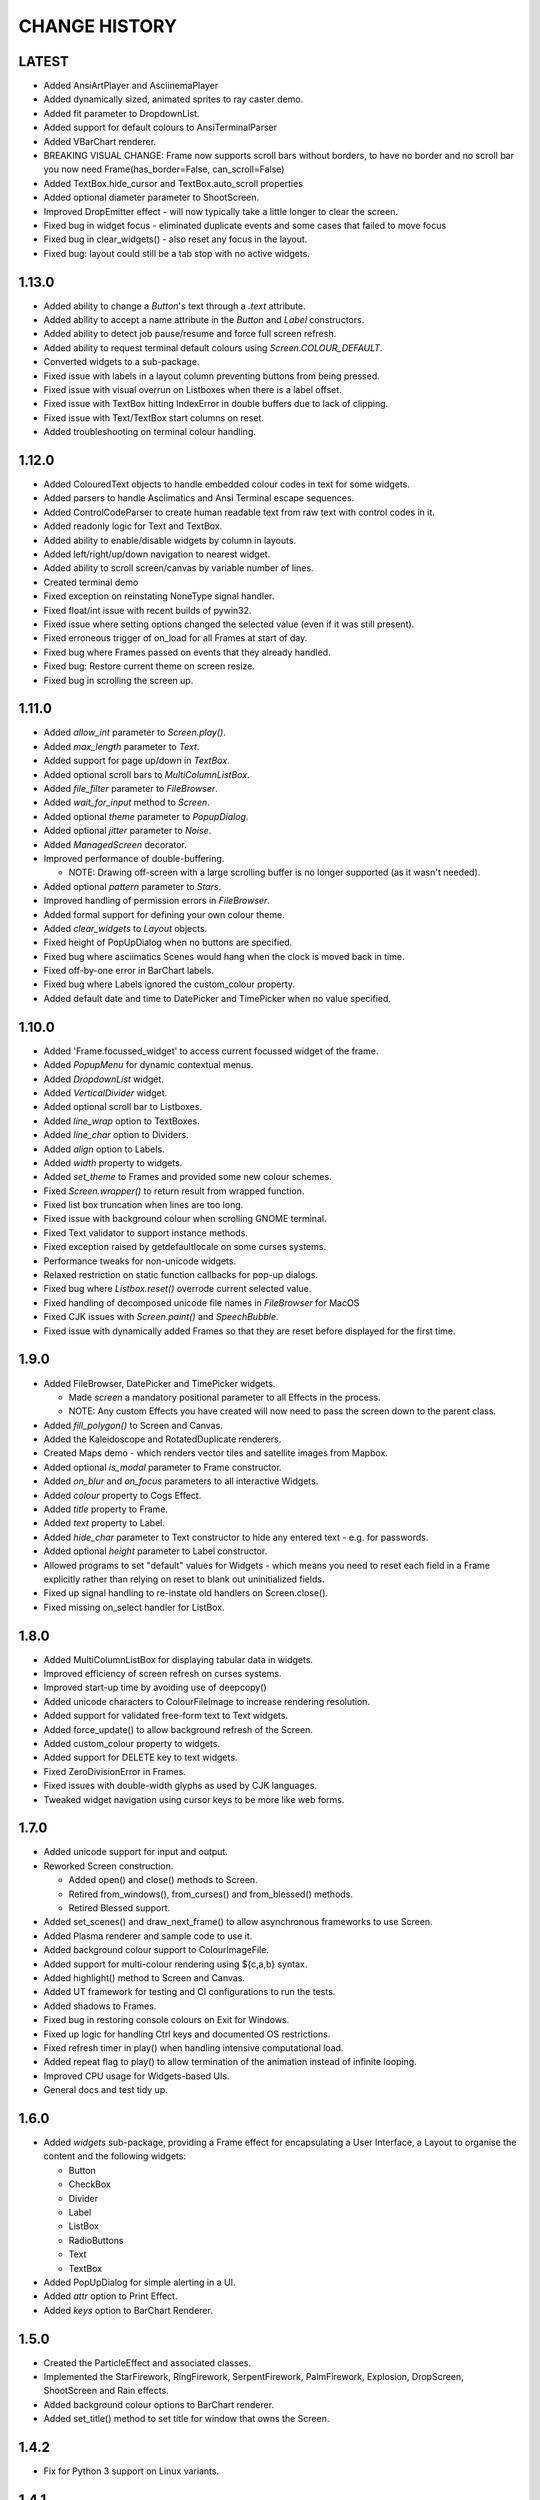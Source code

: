 CHANGE HISTORY
==============

LATEST
------
- Added AnsiArtPlayer and AsciinemaPlayer
- Added dynamically sized, animated sprites to ray caster demo.
- Added fit parameter to DropdownList.
- Added support for default colours to AnsiTerminalParser
- Added VBarChart renderer.
- BREAKING VISUAL CHANGE: Frame now supports scroll bars without borders, to have no border and no scroll bar you now need Frame(has_border=False, can_scroll=False)
- Added TextBox.hide_cursor and TextBox.auto_scroll properties
- Added optional diameter parameter to ShootScreen.
- Improved DropEmitter effect - will now typically take a little longer to clear the screen.
- Fixed bug in widget focus - eliminated duplicate events and some cases that failed to move focus
- Fixed bug in clear_widgets() - also reset any focus in the layout.
- Fixed bug: layout could still be a tab stop with no active widgets.

1.13.0
------
- Added ability to change a `Button`'s text through a `.text` attribute.
- Added ability to accept a name attribute in the `Button` and `Label` constructors.
- Added ability to detect job pause/resume and force full screen refresh.
- Added ability to request terminal default colours using `Screen.COLOUR_DEFAULT`.
- Converted widgets to a sub-package.
- Fixed issue with labels in a layout column preventing buttons from being pressed.
- Fixed issue with visual overrun on Listboxes when there is a label offset.
- Fixed issue with TextBox hitting IndexError in double buffers due to lack of clipping.
- Fixed issue with Text/TextBox start columns on reset.
- Added troubleshooting on terminal colour handling.

1.12.0
------
- Added ColouredText objects to handle embedded colour codes in text for some widgets.
- Added parsers to handle Asciimatics and Ansi Terminal escape sequences.
- Added ControlCodeParser to create human readable text from raw text with control codes in it.
- Added readonly logic for Text and TextBox.
- Added ability to enable/disable widgets by column in layouts.
- Added left/right/up/down navigation to nearest widget.
- Added ability to scroll screen/canvas by variable number of lines.
- Created terminal demo
- Fixed exception on reinstating NoneType signal handler.
- Fixed float/int issue with recent builds of pywin32.
- Fixed issue where setting options changed the selected value (even if it was still present).
- Fixed erroneous trigger of on_load for all Frames at start of day.
- Fixed bug where Frames passed on events that they already handled.
- Fixed bug: Restore current theme on screen resize.
- Fixed bug in scrolling the screen up.

1.11.0
------
- Added `allow_int` parameter to `Screen.play()`.
- Added `max_length` parameter to `Text`.
- Added support for page up/down in `TextBox`.
- Added optional scroll bars to `MultiColumnListBox`.
- Added `file_filter` parameter to `FileBrowser`.
- Added `wait_for_input` method to `Screen`.
- Added optional `theme` parameter to `PopupDialog`.
- Added optional `jitter` parameter to `Noise`.
- Added `ManagedScreen` decorator.
- Improved performance of double-buffering.

  - NOTE: Drawing off-screen with a large scrolling buffer is no longer supported (as it wasn't
    needed).

- Added optional `pattern` parameter to `Stars`.
- Improved handling of permission errors in `FileBrowser`.
- Added formal support for defining your own colour theme.
- Added `clear_widgets` to `Layout` objects.
- Fixed height of PopUpDialog when no buttons are specified.
- Fixed bug where asciimatics Scenes would hang when the clock is moved back in time.
- Fixed off-by-one error in BarChart labels.
- Fixed bug where Labels ignored the custom_colour property.
- Added default date and time to DatePicker and TimePicker when no value specified.

1.10.0
------
- Added 'Frame.focussed_widget' to access current focussed widget of the frame.
- Added `PopupMenu` for dynamic contextual menus.
- Added `DropdownList` widget.
- Added `VerticalDivider` widget.
- Added optional scroll bar to Listboxes.
- Added `line_wrap` option to TextBoxes.
- Added `line_char` option to Dividers.
- Added `align` option to Labels.
- Added `width` property to widgets.
- Added `set_theme` to Frames and provided some new colour schemes.
- Fixed `Screen.wrapper()` to return result from wrapped function.
- Fixed list box truncation when lines are too long.
- Fixed issue with background colour when scrolling GNOME terminal.
- Fixed Text validator to support instance methods.
- Fixed exception raised by getdefaultlocale on some curses systems.
- Performance tweaks for non-unicode widgets.
- Relaxed restriction on static function callbacks for pop-up dialogs.
- Fixed bug where `Listbox.reset()` overrode current selected value.
- Fixed handling of decomposed unicode file names in `FileBrowser` for MacOS
- Fixed CJK issues with `Screen.paint()` and `SpeechBubble`.
- Fixed issue with dynamically added Frames so that they are reset before displayed for the first
  time.

1.9.0
-----
- Added FileBrowser, DatePicker and TimePicker widgets.

  - Made `screen` a mandatory positional parameter to all Effects in the process.
  - NOTE: Any custom Effects you have created will now need to pass the screen down to the parent
    class.

- Added `fill_polygon()` to Screen and Canvas.
- Added the Kaleidoscope and RotatedDuplicate renderers.
- Created Maps demo - which renders vector tiles and satellite images from Mapbox.
- Added optional `is_modal` parameter to Frame constructor.
- Added `on_blur` and `on_focus` parameters to all interactive Widgets.
- Added `colour` property to Cogs Effect.
- Added `title` property to Frame.
- Added `text` property to Label.
- Added `hide_char` parameter to Text constructor to hide any entered text - e.g. for passwords.
- Added optional `height` parameter to Label constructor.
- Allowed programs to set "default" values for Widgets - which means you need to reset each field
  in a Frame explicitly rather than relying on reset to blank out uninitialized fields.
- Fixed up signal handling to re-instate old handlers on Screen.close().
- Fixed missing on_select handler for ListBox.

1.8.0
-----
- Added MultiColumnListBox for displaying tabular data in widgets.
- Improved efficiency of screen refresh on curses systems.
- Improved start-up time by avoiding use of deepcopy()
- Added unicode characters to ColourFileImage to increase rendering resolution.
- Added support for validated free-form text to Text widgets.
- Added force_update() to allow background refresh of the Screen.
- Added custom_colour property to widgets.
- Added support for DELETE key to text widgets.
- Fixed ZeroDivisionError in Frames.
- Fixed issues with double-width glyphs as used by CJK languages.
- Tweaked widget navigation using cursor keys to be more like web forms.

1.7.0
-----
- Added unicode support for input and output.
- Reworked Screen construction.

  - Added open() and close() methods to Screen.
  - Retired from_windows(), from_curses() and from_blessed() methods.
  - Retired Blessed support.

- Added set_scenes() and draw_next_frame() to allow asynchronous frameworks to
  use Screen.
- Added Plasma renderer and sample code to use it.
- Added background colour support to ColourImageFile.
- Added support for multi-colour rendering using ${c,a,b} syntax.
- Added highlight() method to Screen and Canvas.
- Added UT framework for testing and CI configurations to run the tests.
- Added shadows to Frames.
- Fixed bug in restoring console colours on Exit for Windows.
- Fixed up logic for handling Ctrl keys and documented OS restrictions.
- Fixed refresh timer in play() when handling intensive computational load.
- Added repeat flag to play() to allow termination of the animation instead of
  infinite looping.
- Improved CPU usage for Widgets-based UIs.
- General docs and test tidy up.

1.6.0
-----
- Added `widgets` sub-package, providing a Frame effect for encapsulating a User
  Interface, a Layout to organise the content and the following widgets:

  - Button
  - CheckBox
  - Divider
  - Label
  - ListBox
  - RadioButtons
  - Text
  - TextBox

- Added PopUpDialog for simple alerting in a UI.
- Added `attr` option to Print Effect.
- Added `keys` option to BarChart Renderer.

1.5.0
-----
- Created the ParticleEffect and associated classes.
- Implemented the StarFirework, RingFirework, SerpentFirework, PalmFirework,
  Explosion, DropScreen, ShootScreen and Rain effects.
- Added background colour options to BarChart renderer.
- Added set_title() method to set title for window that owns the Screen.

1.4.2
-----
- Fix for Python 3 support on Linux variants.

1.4.1
-----
- Minor fixes to setup.py to correct packaging meta-data.

1.4.0
-----
- Added Fire renderer and demo.
- Added Mouse support.  This had 2 major impacts:

  1. It meant that blessed support is now completely deprecated as it doesn't
     support mouse input.
  2. All references to processing keys is now deprecated.  You must now use the
     `get_event()` equivalent API instead.

- Added support for dynamic addition/removal of Effects from a Scene, using
  `add_effect()` and `remove_effect()`.
- Converted all effects to use `**kwargs` to pass through to base Effect class
  so that future common frame related features were instantly available.  These
  parameters must now always be specified as keyword arguments as a result.
- Added support for background colours.
- Renamed `getch()` and `putch()` to `get_from()` and `print_at()`.  Old
  functions are still present, but deprecated.
- Fixed up `get_from()` so that it is consistent across all platforms and
  includes all character attributes.

1.3.0
-----
- Added BarChart renderer and demo.
- Added support for extended key codes on Windows and Linux.
- Added support for dynamic paths using keyboard input.  Created interactive
  demo sample to show how this works.
- Split Renderer into StaticRenderer and DynamicRenderer.  Code that used
  Renderer should now use StaticRenderer.
- Added speed option to Print effect.
- Fixed up curses colour detection and Unicode bug in python2 on Windows.

1.2.0
-----
- Added Windows support, complete with `Screen.wrapper()` to handle all
  required screen set up.  The old from_XXX class methods are now deprecated.
- Fixed ColourImageFile to do bare minimum rendering on low colour terminals.
- Added formal palette property to Screen for image conversions.
- Verified Python 3.4 support.

1.1.0
-----
- Added the Julia Set and Cog effects.
- Fixed up off-by-one error in line drawing.
- Added support for screen resizing while playing a scene.
- Added support for Python 3.

1.0.0
-----
- Added Bressenham line drawing algorithm with anti-aliasing.
- Added Random Noise effect.
- Added support for blessed as well as curses - if you want to continue to
  use curses, construct the Screen using the `from_curses()` class method.
- Fixed up some docs errors.

0.4.0
-----
- Added support for 256 colour terminals.
- Moved ${c,a} syntax for inline colouring from Screen to Renderer.
- Created some samples for 256 colour mode and colour images.

0.3.0
-----
- Added support for multi-colour rendering using ${c,a} syntax.
- Added Snow effect.
- Fixed bug when erasing small Sprites.
- Fixed up various documentation niggles.

0.2.0
-----
- Original public release.
